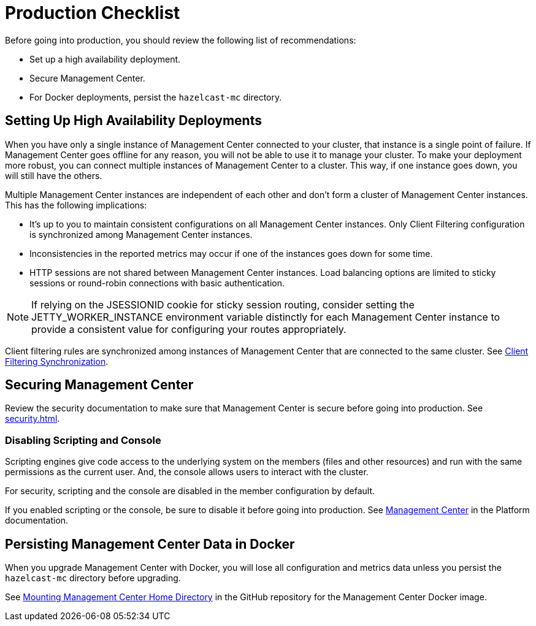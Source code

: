 = Production Checklist
:description: Before going into production, you should have a high availability setup and a secure deployment of Management Center.
:page-aliases: ROOT:high-availability

Before going into production, you should review the following list of recommendations:

- Set up a high availability deployment.

- Secure Management Center.

- For Docker deployments, persist the `hazelcast-mc` directory.

== Setting Up High Availability Deployments
[[high-availability]]

When you have only a single instance of Management Center connected to your cluster, that instance is a single point of failure. If Management Center goes offline for any reason, you will not be able to use it to manage your cluster. To make your deployment more robust, you can connect multiple instances of Management Center to a cluster. This way, if one instance goes down, you will still have the others.

Multiple Management Center instances are independent of each other and don't form a cluster of Management Center
instances. This has the following implications:

 - It's up to you to maintain consistent configurations on all Management Center instances. Only Client Filtering
configuration is synchronized among Management Center instances.
 - Inconsistencies in the reported metrics may occur if one of the instances goes down for some time.
 - HTTP sessions are not shared between Management Center instances. Load balancing options are limited to sticky sessions or round-robin connections with basic authentication.

NOTE: If relying on the JSESSIONID cookie for sticky session routing, consider setting the JETTY_WORKER_INSTANCE environment variable distinctly for each Management Center instance to provide a consistent value for configuring your routes appropriately.

Client filtering rules are synchronized among instances of Management Center that are connected to the same cluster. See xref:clusters:client-filtering.adoc#client-filtering-synchronization[Client Filtering Synchronization].

== Securing Management Center

Review the security documentation to make sure that Management Center is secure before going into production. See xref:security.adoc[].

=== Disabling Scripting and Console

Scripting engines give code access to the underlying system on the members (files and other resources) and run with the same permissions as the current user. And, the console allows users to interact with the cluster.

For security, scripting and the console are disabled in the member configuration by default.

If you enabled scripting or the console, be sure to disable it before going into production. See xref:{page-latest-supported-hazelcast}@hazelcast:maintain-cluster:monitoring.adoc#management-center[Management Center] in the Platform documentation.

== Persisting Management Center Data in Docker

When you upgrade Management Center with Docker, you will lose all configuration and metrics data unless you persist the `hazelcast-mc` directory before upgrading.

See link:https://github.com/hazelcast/management-center-docker#mounting-management-center-home-directory[Mounting Management Center Home Directory] in the GitHub repository for the Management Center Docker image.
